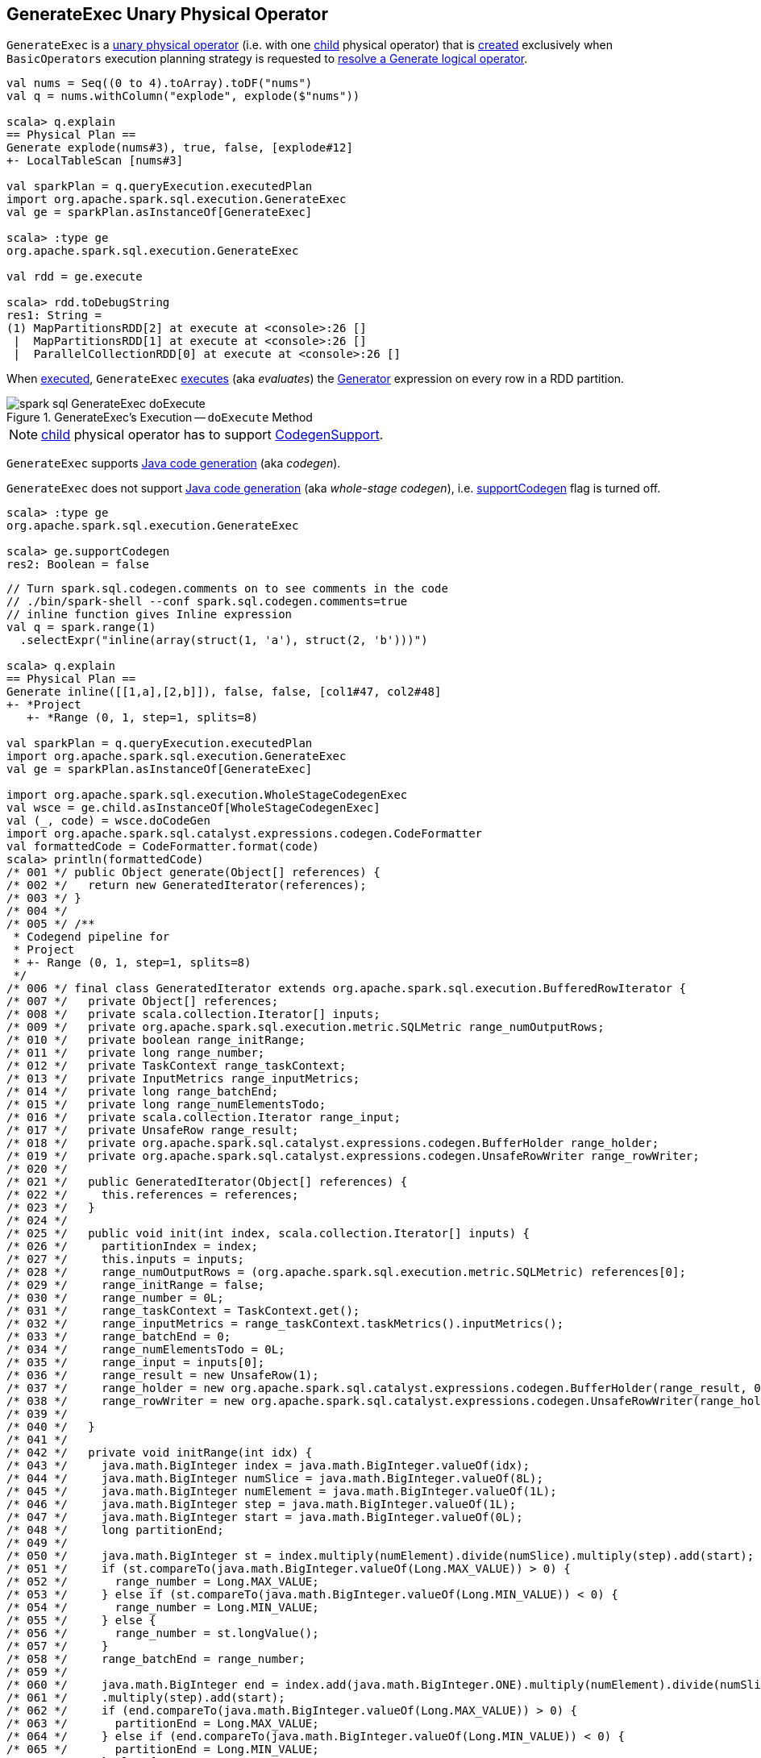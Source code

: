 == [[GenerateExec]] GenerateExec Unary Physical Operator

`GenerateExec` is a link:spark-sql-SparkPlan.adoc#UnaryExecNode[unary physical operator] (i.e. with one <<child, child>> physical operator) that is <<creating-instance, created>> exclusively when `BasicOperators` execution planning strategy is requested to link:spark-sql-SparkStrategy-BasicOperators.adoc#Generate[resolve a Generate logical operator].

[source, scala]
----
val nums = Seq((0 to 4).toArray).toDF("nums")
val q = nums.withColumn("explode", explode($"nums"))

scala> q.explain
== Physical Plan ==
Generate explode(nums#3), true, false, [explode#12]
+- LocalTableScan [nums#3]

val sparkPlan = q.queryExecution.executedPlan
import org.apache.spark.sql.execution.GenerateExec
val ge = sparkPlan.asInstanceOf[GenerateExec]

scala> :type ge
org.apache.spark.sql.execution.GenerateExec

val rdd = ge.execute

scala> rdd.toDebugString
res1: String =
(1) MapPartitionsRDD[2] at execute at <console>:26 []
 |  MapPartitionsRDD[1] at execute at <console>:26 []
 |  ParallelCollectionRDD[0] at execute at <console>:26 []
----

When <<doExecute, executed>>, `GenerateExec` link:spark-sql-Expression-Generator.adoc#eval[executes] (aka _evaluates_) the <<boundGenerator, Generator>> expression on every row in a RDD partition.

.GenerateExec's Execution -- `doExecute` Method
image::images/spark-sql-GenerateExec-doExecute.png[align="center"]

NOTE: <<child, child>> physical operator has to support link:spark-sql-CodegenSupport.adoc[CodegenSupport].

`GenerateExec` supports link:spark-sql-CodegenSupport.adoc[Java code generation] (aka _codegen_).

[[supportCodegen]]
`GenerateExec` does not support link:spark-sql-whole-stage-codegen.adoc[Java code generation] (aka _whole-stage codegen_), i.e. link:spark-sql-CodegenSupport.adoc#supportCodegen[supportCodegen] flag is turned off.

[source, scala]
----
scala> :type ge
org.apache.spark.sql.execution.GenerateExec

scala> ge.supportCodegen
res2: Boolean = false
----

[source, scala]
----
// Turn spark.sql.codegen.comments on to see comments in the code
// ./bin/spark-shell --conf spark.sql.codegen.comments=true
// inline function gives Inline expression
val q = spark.range(1)
  .selectExpr("inline(array(struct(1, 'a'), struct(2, 'b')))")

scala> q.explain
== Physical Plan ==
Generate inline([[1,a],[2,b]]), false, false, [col1#47, col2#48]
+- *Project
   +- *Range (0, 1, step=1, splits=8)

val sparkPlan = q.queryExecution.executedPlan
import org.apache.spark.sql.execution.GenerateExec
val ge = sparkPlan.asInstanceOf[GenerateExec]

import org.apache.spark.sql.execution.WholeStageCodegenExec
val wsce = ge.child.asInstanceOf[WholeStageCodegenExec]
val (_, code) = wsce.doCodeGen
import org.apache.spark.sql.catalyst.expressions.codegen.CodeFormatter
val formattedCode = CodeFormatter.format(code)
scala> println(formattedCode)
/* 001 */ public Object generate(Object[] references) {
/* 002 */   return new GeneratedIterator(references);
/* 003 */ }
/* 004 */
/* 005 */ /**
 * Codegend pipeline for
 * Project
 * +- Range (0, 1, step=1, splits=8)
 */
/* 006 */ final class GeneratedIterator extends org.apache.spark.sql.execution.BufferedRowIterator {
/* 007 */   private Object[] references;
/* 008 */   private scala.collection.Iterator[] inputs;
/* 009 */   private org.apache.spark.sql.execution.metric.SQLMetric range_numOutputRows;
/* 010 */   private boolean range_initRange;
/* 011 */   private long range_number;
/* 012 */   private TaskContext range_taskContext;
/* 013 */   private InputMetrics range_inputMetrics;
/* 014 */   private long range_batchEnd;
/* 015 */   private long range_numElementsTodo;
/* 016 */   private scala.collection.Iterator range_input;
/* 017 */   private UnsafeRow range_result;
/* 018 */   private org.apache.spark.sql.catalyst.expressions.codegen.BufferHolder range_holder;
/* 019 */   private org.apache.spark.sql.catalyst.expressions.codegen.UnsafeRowWriter range_rowWriter;
/* 020 */
/* 021 */   public GeneratedIterator(Object[] references) {
/* 022 */     this.references = references;
/* 023 */   }
/* 024 */
/* 025 */   public void init(int index, scala.collection.Iterator[] inputs) {
/* 026 */     partitionIndex = index;
/* 027 */     this.inputs = inputs;
/* 028 */     range_numOutputRows = (org.apache.spark.sql.execution.metric.SQLMetric) references[0];
/* 029 */     range_initRange = false;
/* 030 */     range_number = 0L;
/* 031 */     range_taskContext = TaskContext.get();
/* 032 */     range_inputMetrics = range_taskContext.taskMetrics().inputMetrics();
/* 033 */     range_batchEnd = 0;
/* 034 */     range_numElementsTodo = 0L;
/* 035 */     range_input = inputs[0];
/* 036 */     range_result = new UnsafeRow(1);
/* 037 */     range_holder = new org.apache.spark.sql.catalyst.expressions.codegen.BufferHolder(range_result, 0);
/* 038 */     range_rowWriter = new org.apache.spark.sql.catalyst.expressions.codegen.UnsafeRowWriter(range_holder, 1);
/* 039 */
/* 040 */   }
/* 041 */
/* 042 */   private void initRange(int idx) {
/* 043 */     java.math.BigInteger index = java.math.BigInteger.valueOf(idx);
/* 044 */     java.math.BigInteger numSlice = java.math.BigInteger.valueOf(8L);
/* 045 */     java.math.BigInteger numElement = java.math.BigInteger.valueOf(1L);
/* 046 */     java.math.BigInteger step = java.math.BigInteger.valueOf(1L);
/* 047 */     java.math.BigInteger start = java.math.BigInteger.valueOf(0L);
/* 048 */     long partitionEnd;
/* 049 */
/* 050 */     java.math.BigInteger st = index.multiply(numElement).divide(numSlice).multiply(step).add(start);
/* 051 */     if (st.compareTo(java.math.BigInteger.valueOf(Long.MAX_VALUE)) > 0) {
/* 052 */       range_number = Long.MAX_VALUE;
/* 053 */     } else if (st.compareTo(java.math.BigInteger.valueOf(Long.MIN_VALUE)) < 0) {
/* 054 */       range_number = Long.MIN_VALUE;
/* 055 */     } else {
/* 056 */       range_number = st.longValue();
/* 057 */     }
/* 058 */     range_batchEnd = range_number;
/* 059 */
/* 060 */     java.math.BigInteger end = index.add(java.math.BigInteger.ONE).multiply(numElement).divide(numSlice)
/* 061 */     .multiply(step).add(start);
/* 062 */     if (end.compareTo(java.math.BigInteger.valueOf(Long.MAX_VALUE)) > 0) {
/* 063 */       partitionEnd = Long.MAX_VALUE;
/* 064 */     } else if (end.compareTo(java.math.BigInteger.valueOf(Long.MIN_VALUE)) < 0) {
/* 065 */       partitionEnd = Long.MIN_VALUE;
/* 066 */     } else {
/* 067 */       partitionEnd = end.longValue();
/* 068 */     }
/* 069 */
/* 070 */     java.math.BigInteger startToEnd = java.math.BigInteger.valueOf(partitionEnd).subtract(
/* 071 */       java.math.BigInteger.valueOf(range_number));
/* 072 */     range_numElementsTodo  = startToEnd.divide(step).longValue();
/* 073 */     if (range_numElementsTodo < 0) {
/* 074 */       range_numElementsTodo = 0;
/* 075 */     } else if (startToEnd.remainder(step).compareTo(java.math.BigInteger.valueOf(0L)) != 0) {
/* 076 */       range_numElementsTodo++;
/* 077 */     }
/* 078 */   }
/* 079 */
/* 080 */   protected void processNext() throws java.io.IOException {
/* 081 */     // PRODUCE: Project
/* 082 */     // PRODUCE: Range (0, 1, step=1, splits=8)
/* 083 */     // initialize Range
/* 084 */     if (!range_initRange) {
/* 085 */       range_initRange = true;
/* 086 */       initRange(partitionIndex);
/* 087 */     }
/* 088 */
/* 089 */     while (true) {
/* 090 */       long range_range = range_batchEnd - range_number;
/* 091 */       if (range_range != 0L) {
/* 092 */         int range_localEnd = (int)(range_range / 1L);
/* 093 */         for (int range_localIdx = 0; range_localIdx < range_localEnd; range_localIdx++) {
/* 094 */           long range_value = ((long)range_localIdx * 1L) + range_number;
/* 095 */
/* 096 */           // CONSUME: Project
/* 097 */           // CONSUME: WholeStageCodegen
/* 098 */           append(unsafeRow);
/* 099 */
/* 100 */           if (shouldStop()) { range_number = range_value + 1L; return; }
/* 101 */         }
/* 102 */         range_number = range_batchEnd;
/* 103 */       }
/* 104 */
/* 105 */       range_taskContext.killTaskIfInterrupted();
/* 106 */
/* 107 */       long range_nextBatchTodo;
/* 108 */       if (range_numElementsTodo > 1000L) {
/* 109 */         range_nextBatchTodo = 1000L;
/* 110 */         range_numElementsTodo -= 1000L;
/* 111 */       } else {
/* 112 */         range_nextBatchTodo = range_numElementsTodo;
/* 113 */         range_numElementsTodo = 0;
/* 114 */         if (range_nextBatchTodo == 0) break;
/* 115 */       }
/* 116 */       range_numOutputRows.add(range_nextBatchTodo);
/* 117 */       range_inputMetrics.incRecordsRead(range_nextBatchTodo);
/* 118 */
/* 119 */       range_batchEnd += range_nextBatchTodo * 1L;
/* 120 */     }
/* 121 */   }
/* 122 */
/* 123 */ }
----

[[output]]
The link:spark-sql-catalyst-QueryPlan.adoc#output[output schema] of a `GenerateExec` is...FIXME

[[metrics]]
.GenerateExec's Performance Metrics
[cols="1,2,2",options="header",width="100%"]
|===
| Key
| Name (in web UI)
| Description

| [[numOutputRows]] `numOutputRows`
| number of output rows
|
|===

.GenerateExec in web UI (Details for Query)
image::images/spark-sql-GenerateExec-webui-details-for-query.png[align="center"]

[[producedAttributes]]
`producedAttributes`...FIXME

[[outputPartitioning]]
`outputPartitioning`...FIXME

[[boundGenerator]]
`boundGenerator`...FIXME

[[inputRDDs]]
`GenerateExec` gives <<child, child>>'s link:spark-sql-CodegenSupport.adoc#inputRDDs[input RDDs] (when `WholeStageCodegenExec` is link:spark-sql-SparkPlan-WholeStageCodegenExec.adoc#doExecute[executed]).

[[needCopyResult]]
`GenerateExec` requires that...FIXME

=== [[doProduce]] Generating Java Source Code -- `doProduce` Method

[source, scala]
----
doProduce(ctx: CodegenContext): String
----

NOTE: `doProduce` is a part of link:spark-sql-CodegenSupport.adoc#doProduce[CodegenSupport Contract] to generate a Java source code for...FIXME

`doProduce`...FIXME

=== [[doConsume]] Generating Java Source Code for Whole-Stage Consume Path Code Generation -- `doConsume` Method

[source, scala]
----
doConsume(ctx: CodegenContext, input: Seq[ExprCode], row: ExprCode): String
----

NOTE: `doConsume` is a part of link:spark-sql-CodegenSupport.adoc#doConsume[CodegenSupport Contract] to generate plain Java source code for link:spark-sql-whole-stage-codegen.adoc#consume-path[whole-stage "consume" path code generation].

`doConsume`...FIXME

=== [[codeGenCollection]] `codeGenCollection` Internal Method

[source, scala]
----
codeGenCollection(
  ctx: CodegenContext,
  e: CollectionGenerator,
  input: Seq[ExprCode],
  row: ExprCode): String
----

`codeGenCollection`...FIXME

NOTE: `codeGenCollection` is used exclusively when `GenerateExec` <<doConsume, doConsume>>

=== [[codeGenTraversableOnce]] `codeGenTraversableOnce` Internal Method

[source, scala]
----
codeGenTraversableOnce(
  ctx: CodegenContext,
  e: Expression,
  input: Seq[ExprCode],
  row: ExprCode): String
----

`codeGenTraversableOnce`...FIXME

NOTE: `codeGenTraversableOnce` is used...FIXME

=== [[codeGenAccessor]] `codeGenAccessor` Internal Method

[source, scala]
----
codeGenAccessor(
  ctx: CodegenContext,
  source: String,
  name: String,
  index: String,
  dt: DataType,
  nullable: Boolean,
  initialChecks: Seq[String]): ExprCode
----

`codeGenAccessor`...FIXME

NOTE: `codeGenAccessor` is used...FIXME

=== [[creating-instance]] Creating GenerateExec Instance

`GenerateExec` takes the following when created:

* [[generator]] link:spark-sql-Expression-Generator.adoc[Generator]
* [[join]] `join` flag
* [[outer]] `outer` flag
* [[generatorOutput]] Generator's output schema
* [[child]] Child link:spark-sql-SparkPlan.adoc[physical operator]

=== [[doExecute]] Executing GenerateExec -- `doExecute` Method

[source, scala]
----
doExecute(): RDD[InternalRow]
----

NOTE: `doExecute` is a part of link:spark-sql-SparkPlan.adoc#doExecute[SparkPlan Contract] to describe a distributed computation that is a runtime representation of a structured query as an RDD of internal rows (aka _execute_).

`doExecute`...FIXME

